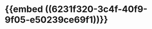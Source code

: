 :PROPERTIES:
:ID:	ADCD05D6-FF12-4DB9-9275-4C0CBFDD4E00
:END:

* {{embed ((6231f320-3c4f-40f9-9f05-e50239ce69f1))}}